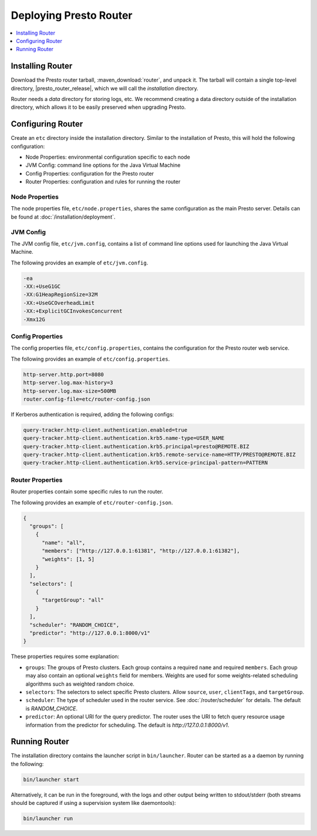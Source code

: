=======================
Deploying Presto Router
=======================

.. contents::
    :local:
    :backlinks: none
    :depth: 1

Installing Router
-----------------

Download the Presto router tarball, :maven_download:`router`, and unpack it.
The tarball will contain a single top-level directory,
|presto_router_release|, which we will call the *installation* directory.

Router needs a *data* directory for storing logs, etc.
We recommend creating a data directory outside of the installation directory,
which allows it to be easily preserved when upgrading Presto.

Configuring Router
------------------

Create an ``etc`` directory inside the installation directory.
Similar to the installation of Presto, this will hold the following configuration:

* Node Properties: environmental configuration specific to each node
* JVM Config: command line options for the Java Virtual Machine
* Config Properties: configuration for the Presto router
* Router Properties: configuration and rules for running the router

.. _router_node_properties:

Node Properties
^^^^^^^^^^^^^^^

The node properties file, ``etc/node.properties``, shares the same configuration
as the main Presto server. Details can be found at :doc:`/installation/deployment`.

.. _router_jvm_config:

JVM Config
^^^^^^^^^^

The JVM config file, ``etc/jvm.config``, contains a list of command line
options used for launching the Java Virtual Machine.

The following provides an example of ``etc/jvm.config``.

.. code-block:: none

    -ea
    -XX:+UseG1GC
    -XX:G1HeapRegionSize=32M
    -XX:+UseGCOverheadLimit
    -XX:+ExplicitGCInvokesConcurrent
    -Xmx12G

.. _config_properties:

Config Properties
^^^^^^^^^^^^^^^^^

The config properties file, ``etc/config.properties``, contains the
configuration for the Presto router web service.

The following provides an example of ``etc/config.properties``.

.. code-block:: none

    http-server.http.port=8080
    http-server.log.max-history=3
    http-server.log.max-size=500MB
    router.config-file=etc/router-config.json

If Kerberos authentication is required, adding the following configs:

.. code-block:: none

    query-tracker.http-client.authentication.enabled=true
    query-tracker.http-client.authentication.krb5.name-type=USER_NAME
    query-tracker.http-client.authentication.krb5.principal=presto@REMOTE.BIZ
    query-tracker.http-client.authentication.krb5.remote-service-name=HTTP/PRESTO@REMOTE.BIZ
    query-tracker.http-client.authentication.krb5.service-principal-pattern=PATTERN

.. _router_properties:

Router Properties
^^^^^^^^^^^^^^^^^

Router properties contain some specific rules to run the router.

The following provides an example of ``etc/router-config.json``.

.. code-block:: none

    {
      "groups": [
        {
          "name": "all",
          "members": ["http://127.0.0.1:61381", "http://127.0.0.1:61382"],
          "weights": [1, 5]
        }
      ],
      "selectors": [
        {
          "targetGroup": "all"
        }
      ],
      "scheduler": "RANDOM_CHOICE",
      "predictor": "http://127.0.0.1:8000/v1"
    }

These properties requires some explanation:

* ``groups``:
  The groups of Presto clusters. Each group contains a required ``name`` and
  required ``members``. Each group may also contain an optional ``weights``
  field for members. Weights are used for some weights-related scheduling
  algorithms such as weighted random choice.

* ``selectors``:
  The selectors to select specific Presto clusters. Allow ``source``, ``user``,
  ``clientTags``, and ``targetGroup``.

* ``scheduler``:
  The type of scheduler used in the router service. See :doc:`/router/scheduler`
  for details.
  The default is *RANDOM_CHOICE*.

* ``predictor``:
  An optional URI for the query predictor. The router uses the URI to fetch
  query resource usage information from the predictor for scheduling.
  The default is *http://127.0.0.1:8000/v1*.

.. _running_router:

Running Router
--------------

The installation directory contains the launcher script in ``bin/launcher``.
Router can be started as a a daemon by running the following:

.. code-block:: none

    bin/launcher start

Alternatively, it can be run in the foreground, with the logs and other
output being written to stdout/stderr (both streams should be captured
if using a supervision system like daemontools):

.. code-block:: none

    bin/launcher run

